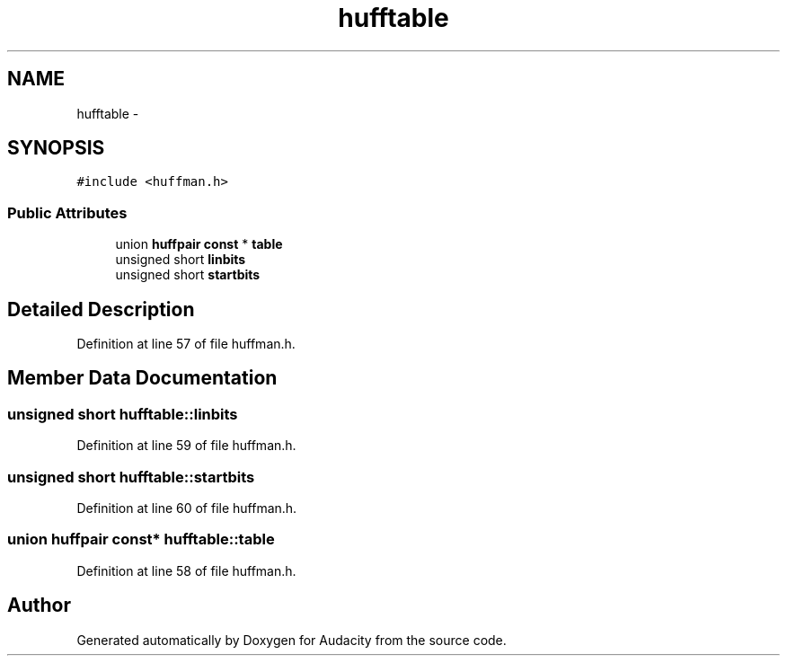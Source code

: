 .TH "hufftable" 3 "Thu Apr 28 2016" "Audacity" \" -*- nroff -*-
.ad l
.nh
.SH NAME
hufftable \- 
.SH SYNOPSIS
.br
.PP
.PP
\fC#include <huffman\&.h>\fP
.SS "Public Attributes"

.in +1c
.ti -1c
.RI "union \fBhuffpair\fP \fBconst\fP * \fBtable\fP"
.br
.ti -1c
.RI "unsigned short \fBlinbits\fP"
.br
.ti -1c
.RI "unsigned short \fBstartbits\fP"
.br
.in -1c
.SH "Detailed Description"
.PP 
Definition at line 57 of file huffman\&.h\&.
.SH "Member Data Documentation"
.PP 
.SS "unsigned short hufftable::linbits"

.PP
Definition at line 59 of file huffman\&.h\&.
.SS "unsigned short hufftable::startbits"

.PP
Definition at line 60 of file huffman\&.h\&.
.SS "union \fBhuffpair\fP \fBconst\fP* hufftable::table"

.PP
Definition at line 58 of file huffman\&.h\&.

.SH "Author"
.PP 
Generated automatically by Doxygen for Audacity from the source code\&.
